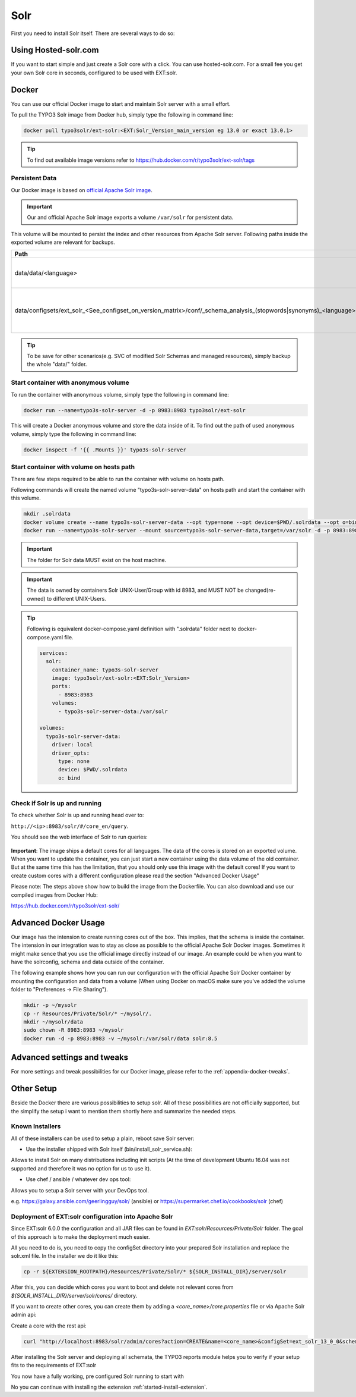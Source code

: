 .. highlight:: bash

.. _started-solr:

Solr
====

First you need to install Solr itself. There are several ways to do so:

Using Hosted-solr.com
---------------------

If you want to start simple and just create a Solr core with a click. You can use hosted-solr.com. For a small fee you get your own Solr core in seconds, configured to be used with EXT:solr.

Docker
------

You can use our official Docker image to start and maintain Solr server with a small effort.

To pull the TYPO3 Solr image from Docker hub, simply type the following in command line:

.. code-block:: bash

    docker pull typo3solr/ext-solr:<EXT:Solr_Version_main_version eg 13.0 or exact 13.0.1>

.. tip::

    To find out available image versions refer to https://hub.docker.com/r/typo3solr/ext-solr/tags

Persistent Data
^^^^^^^^^^^^^^^

Our Docker image is based on `official Apache Solr image <https://github.com/docker-solr/docker-solr>`_.

.. important::

    Our and official Apache Solr image exports a volume ``/var/solr`` for persistent data.

This volume will be mounted to persist the index and other resources from Apache Solr server.
Following paths inside the exported volume are relevant for backups.

+------------------------------------------------------------------------------------------------------------------------+----------------------------------------------------------------+
| Path                                                                                                                   | Contents                                                       |
+========================================================================================================================+================================================================+
| data/data/<language>                                                                                                   | the index data of corresponding core                           |
+------------------------------------------------------------------------------------------------------------------------+----------------------------------------------------------------+
| data/configsets/ext_solr_<See_configset_on_version_matrix>/conf/_schema_analysis_(stopwords\|synonyms)_<language>.json | the managed stop words and synonyms of corresponding core      |
+------------------------------------------------------------------------------------------------------------------------+----------------------------------------------------------------+

.. tip::

    To be save for other scenarios(e.g. SVC of modified Solr Schemas and managed resources), simply backup the whole "data/" folder.


Start container with anonymous volume
^^^^^^^^^^^^^^^^^^^^^^^^^^^^^^^^^^^^^

To run the container with anonymous volume, simply type the following in command line:

.. code-block:: bash

    docker run --name=typo3s-solr-server -d -p 8983:8983 typo3solr/ext-solr

This will create a Docker anonymous volume and store the data inside of it.
To find out the path of used anonymous volume, simply type the following in command line:

.. code-block:: bash

    docker inspect -f '{{ .Mounts }}' typo3s-solr-server

Start container with volume on hosts path
^^^^^^^^^^^^^^^^^^^^^^^^^^^^^^^^^^^^^^^^^

There are few steps required to be able to run the container with volume on hosts path.

Following commands will create the named volume "typo3s-solr-server-data" on hosts path and start the container with this volume.

.. code-block:: bash

    mkdir .solrdata
    docker volume create --name typo3s-solr-server-data --opt type=none --opt device=$PWD/.solrdata --opt o=bind
    docker run --name=typo3s-solr-server --mount source=typo3s-solr-server-data,target=/var/solr -d -p 8983:8983 typo3solr/ext-solr

.. important::

    The folder for Solr data MUST exist on the host machine.

.. important::

    The data is owned by containers Solr UNIX-User/Group with id 8983, and MUST NOT be changed(re-owned) to different UNIX-Users.

.. tip::

    Following is equivalent docker-compose.yaml definition with ".solrdata" folder next to docker-compose.yaml file.

    .. code-block:: yaml

        services:
          solr:
            container_name: typo3s-solr-server
            image: typo3solr/ext-solr:<EXT:Solr_Version>
            ports:
              - 8983:8983
            volumes:
              - typo3s-solr-server-data:/var/solr

        volumes:
          typo3s-solr-server-data:
            driver: local
            driver_opts:
              type: none
              device: $PWD/.solrdata
              o: bind


Check if Solr is up and running
^^^^^^^^^^^^^^^^^^^^^^^^^^^^^^^

To check whether Solr is up and running head over to:

``http://<ip>:8983/solr/#/core_en/query``.

You should see the web interface of Solr to run queries:

.. figure:: /Images/GettingStarted/solr-query-webinterface.png

**Important**: The image ships a default cores for all languages. The data of the cores is stored on an exported volume. When you want to update the container, you can just start a new container using the data volume of the old container. But at the same time this has the limitation, that you should only use this image with the default cores! If you want to create custom cores with a different configuration please read the section "Advanced Docker Usage"

Please note: The steps above show how to build the image from the Dockerfile. You can also download and use our compiled images from Docker Hub:

https://hub.docker.com/r/typo3solr/ext-solr/

Advanced Docker Usage
---------------------

Our image has the intension to create running cores out of the box. This implies, that the schema is inside the container.
The intension in our integration was to stay as close as possible to the official Apache Solr Docker images. Sometimes it might make
sence that you use the official image directly instead of our image. An example could be when you want to have the solrconfig, schema and data outside of the container.

The following example shows how you can run our configuration with the official Apache Solr Docker container by mounting the configuration and data from a volume (When using Docker on macOS make sure you've added the volume folder to "Preferences -> File Sharing").

.. code-block:: bash

    mkdir -p ~/mysolr
    cp -r Resources/Private/Solr/* ~/mysolr/.
    mkdir ~/mysolr/data
    sudo chown -R 8983:8983 ~/mysolr
    docker run -d -p 8983:8983 -v ~/mysolr:/var/solr/data solr:8.5

Advanced settings and tweaks
----------------------------

For more settings and tweak possibilities for our Docker image, please refer to the :ref:`appendix-docker-tweaks`.

Other Setup
-----------

Beside the Docker there are various possibilities to setup solr. All of these possibilities are not
officially supported, but the simplify the setup i want to mention them shortly here and summarize the needed steps.

Known Installers
^^^^^^^^^^^^^^^^

All of these installers can be used to setup a plain, reboot save Solr server:

* Use the installer shipped with Solr itself (bin/install_solr_service.sh):

Allows to install Solr on many distributions including init scripts (At the time of development Ubuntu 16.04 was not supported and therefore it was no option for us to use it).

* Use chef / ansible / whatever dev ops tool:

Allows you to setup a Solr server with your DevOps tool.

e.g. https://galaxy.ansible.com/geerlingguy/solr/ (ansible) or https://supermarket.chef.io/cookbooks/solr (chef)

Deployment of EXT:solr configuration into Apache Solr
^^^^^^^^^^^^^^^^^^^^^^^^^^^^^^^^^^^^^^^^^^^^^^^^^^^^^

Since EXT:solr 6.0.0 the configuration and all JAR files can be found in `EXT:solr/Resources/Private/Solr` folder.
The goal of this approach is to make the deployment much easier.

All you need to do is, you need to copy the configSet directory into your prepared Solr installation and replace the solr.xml file. In the installer we do it like this:

.. code-block:: bash

    cp -r ${EXTENSION_ROOTPATH}/Resources/Private/Solr/* ${SOLR_INSTALL_DIR}/server/solr

After this, you can decide which cores you want to boot and delete not relevant cores from `${SOLR_INSTALL_DIR}/server/solr/cores/` directory.

If you want to create other cores, you can create them by adding a `<core_name>/core.properties` file or via Apache Solr admin api:

Create a core with the rest api:

.. code-block:: bash

    curl "http://localhost:8983/solr/admin/cores?action=CREATE&name=<core_name>&configSet=ext_solr_13_0_0&schema=german/schema.xml&dataDir=../../data/german"

After installing the Solr server and deploying all schemata, the TYPO3 reports module helps you to verify if your setup fits to the requirements of EXT:solr

You now have a fully working, pre configured Solr running to start with

No you can continue with installing the extension :ref:`started-install-extension`.

